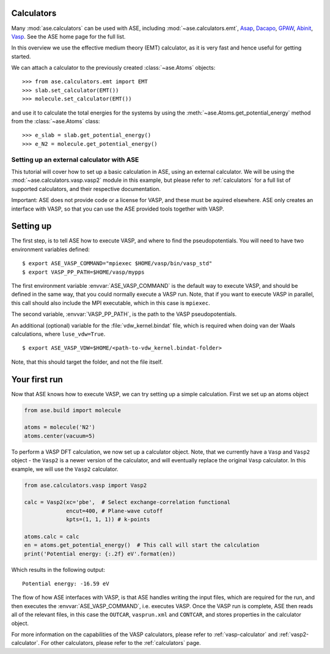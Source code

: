 Calculators
-----------

Many :mod:`ase.calculators` can be used with ASE, including
:mod:`~ase.calculators.emt`, Asap_, Dacapo_, GPAW_, Abinit_, Vasp_.
See the ASE home page for the full list.

.. _Asap: http://wiki.fysik.dtu.dk/asap
.. _Dacapo: http://wiki.fysik.dtu.dk/dacapo
.. _GPAW: http://wiki.fysik.dtu.dk/gpaw
.. _Siesta: http://www.icmab.es/siesta
.. _Abinit: http://www.abinit.org
.. _Vasp: http://cms.mpi.univie.ac.at/vasp

In this overview we use the effective medium theory (EMT) calculator,
as it is very fast and hence useful for getting started.

We can attach a calculator to the previously created
:class:`~ase.Atoms` objects::

>>> from ase.calculators.emt import EMT
>>> slab.set_calculator(EMT())
>>> molecule.set_calculator(EMT())

and use it to calculate the total energies for the systems by using
the :meth:`~ase.Atoms.get_potential_energy` method from the
:class:`~ase.Atoms` class::

>>> e_slab = slab.get_potential_energy()
>>> e_N2 = molecule.get_potential_energy()


Setting up an external calculator with ASE
==========================================

This tutorial will cover how to set up a basic calculation in ASE, using an external calculator.
We will be using the :mod:`~ase.calculators.vasp.vasp2` module in this example, but please refer to :ref:`calculators` for a full list of supported calculators, and their respective documentation.

Important: ASE does not provide code or a license for VASP, and these must be aquired elsewhere.
ASE only creates an interface with VASP, so that you can use the ASE provided tools together with VASP.

Setting up
----------

The first step, is to tell ASE how to execute VASP, and where to find the pseudopotentials. You will need to have two environment variables defined:

.. highlight:: bash

::

   $ export ASE_VASP_COMMAND="mpiexec $HOME/vasp/bin/vasp_std"
   $ export VASP_PP_PATH=$HOME/vasp/mypps

The first environment variable :envvar:`ASE_VASP_COMMAND` is the default way to execute VASP, and should be defined in the same way, that you could normally execute a VASP run. Note, that if you want to execute VASP in parallel, this call should also include the MPI executable, which in this case is ``mpiexec``.

The second variable, :envvar:`VASP_PP_PATH`, is the path to the VASP pseudopotentials.

An additional (optional) variable for the :file:`vdw_kernel.bindat` file, which is required when doing van der Waals calculations, where ``luse_vdw=True``.

.. highlight:: bash

::

   $ export ASE_VASP_VDW=$HOME/<path-to-vdw_kernel.bindat-folder>

Note, that this should target the folder, and not the file itself.


Your first run
--------------

Now that ASE knows how to execute VASP, we can try setting up a simple calculation. First we set up an atoms object

.. code-block:: python

    from ase.build import molecule

    atoms = molecule('N2')
    atoms.center(vacuum=5)

To perform a VASP DFT calculation, we now set up a calculator object.
Note, that we currently have a ``Vasp`` and ``Vasp2`` object - the ``Vasp2`` is a newer version of the calculator, and will eventually replace the original ``Vasp`` calculator. In this example, we will use the ``Vasp2`` calculator.

.. code-block:: python

    from ase.calculators.vasp import Vasp2

    calc = Vasp2(xc='pbe',  # Select exchange-correlation functional
                 encut=400, # Plane-wave cutoff
                 kpts=(1, 1, 1)) # k-points

    atoms.calc = calc
    en = atoms.get_potential_energy()  # This call will start the calculation
    print('Potential energy: {:.2f} eV'.format(en))

Which results in the following output::

    Potential energy: -16.59 eV


The flow of how ASE interfaces with VASP, is that ASE handles writing the input files, which are required for the run, and then executes the :envvar:`ASE_VASP_COMMAND`, i.e. executes VASP.
Once the VASP run is complete, ASE then reads all of the relevant files, in this case the ``OUTCAR``, ``vasprun.xml`` and ``CONTCAR``, and stores properties in the calculator object.

For more information on the capabilities of the VASP calculators, please refer to :ref:`vasp-calculator` and :ref:`vasp2-calculator`.
For other calculators, please refer to the :ref:`calculators` page.
